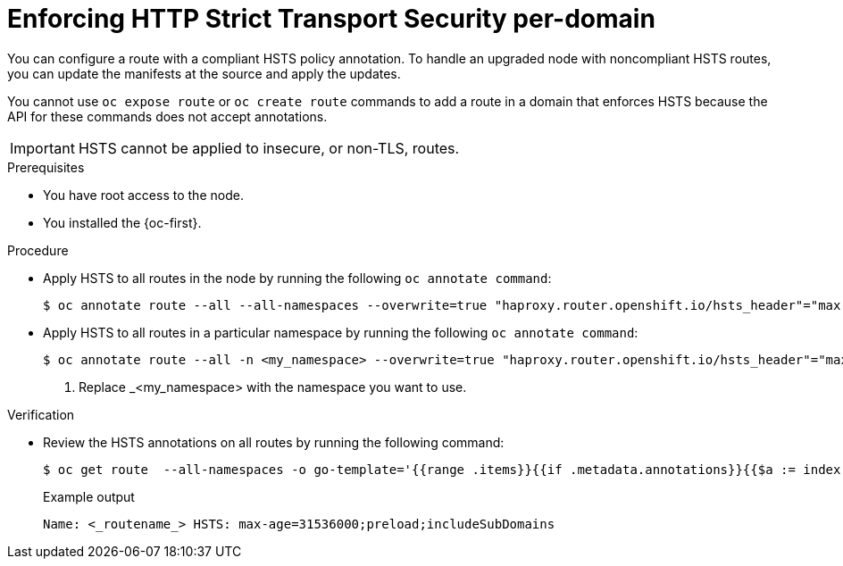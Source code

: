 // Module included in the following assemblies:
//
// * microshift_networking/microshift-configuring-routes.adoc

:_mod-docs-content-type: PROCEDURE
[id="microshift-nw-enforcing-hsts-per-domain_{context}"]
= Enforcing HTTP Strict Transport Security per-domain

You can configure a route with a compliant HSTS policy annotation. To handle an upgraded node with noncompliant HSTS routes, you can update the manifests at the source and apply the updates.

You cannot use `oc expose route` or `oc create route` commands to add a route in a domain that enforces HSTS because the API for these commands does not accept annotations.

[IMPORTANT]
====
HSTS cannot be applied to insecure, or non-TLS, routes.
====

.Prerequisites
* You have root access to the node.
* You installed the {oc-first}.

.Procedure

* Apply HSTS to all routes in the node by running the following `oc annotate command`:
+
[source,terminal]
----
$ oc annotate route --all --all-namespaces --overwrite=true "haproxy.router.openshift.io/hsts_header"="max-age=31536000;preload;includeSubDomains"
----
+
* Apply HSTS to all routes in a particular namespace by running the following `oc annotate command`:
+
[source,terminal]
----
$ oc annotate route --all -n <my_namespace> --overwrite=true "haproxy.router.openshift.io/hsts_header"="max-age=31536000;preload;includeSubDomains" <1>
----
<1> Replace _<my_namespace> with the namespace you want to use.

.Verification
* Review the HSTS annotations on all routes by running the following command:
+
[source,terminal]
----
$ oc get route  --all-namespaces -o go-template='{{range .items}}{{if .metadata.annotations}}{{$a := index .metadata.annotations "haproxy.router.openshift.io/hsts_header"}}{{$n := .metadata.name}}{{with $a}}Name: {{$n}} HSTS: {{$a}}{{"\n"}}{{else}}{{""}}{{end}}{{end}}{{end}}'
----
+
.Example output
[source,terminal]
----
Name: <_routename_> HSTS: max-age=31536000;preload;includeSubDomains
----
